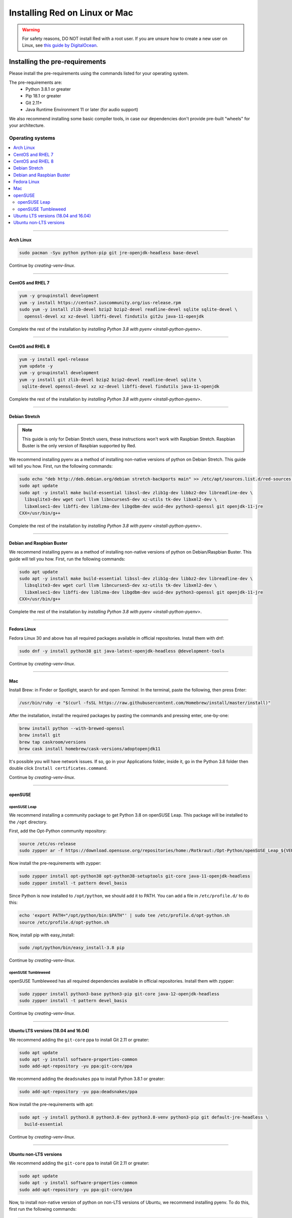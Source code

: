 .. _linux-mac-install-guide:

==============================
Installing Red on Linux or Mac
==============================

.. warning::

    For safety reasons, DO NOT install Red with a root user. If you are unsure how to create
    a new user on Linux, see `this guide by DigitalOcean
    <https://www.digitalocean.com/community/tutorials/how-to-create-a-sudo-user-on-ubuntu-quickstart>`_.

-------------------------------
Installing the pre-requirements
-------------------------------

Please install the pre-requirements using the commands listed for your operating system.

The pre-requirements are:
 - Python 3.8.1 or greater
 - Pip 18.1 or greater
 - Git 2.11+
 - Java Runtime Environment 11 or later (for audio support)

We also recommend installing some basic compiler tools, in case our dependencies don't provide
pre-built "wheels" for your architecture.


*****************
Operating systems
*****************

.. contents::
    :local:

----

.. _install-arch:

~~~~~~~~~~
Arch Linux
~~~~~~~~~~

.. code-block:: none

    sudo pacman -Syu python python-pip git jre-openjdk-headless base-devel

Continue by `creating-venv-linux`.

----

.. _install-centos:
.. _install-rhel:

~~~~~~~~~~~~~~~~~
CentOS and RHEL 7
~~~~~~~~~~~~~~~~~

.. code-block:: none

    yum -y groupinstall development
    yum -y install https://centos7.iuscommunity.org/ius-release.rpm
    sudo yum -y install zlib-devel bzip2 bzip2-devel readline-devel sqlite sqlite-devel \
      openssl-devel xz xz-devel libffi-devel findutils git2u java-11-openjdk

Complete the rest of the installation by `installing Python 3.8 with pyenv <install-python-pyenv>`.

----

.. _install-centos8:
.. _install-rhel8:

~~~~~~~~~~~~~~~~~
CentOS and RHEL 8
~~~~~~~~~~~~~~~~~

.. code-block:: none

    yum -y install epel-release
    yum update -y
    yum -y groupinstall development
    yum -y install git zlib-devel bzip2 bzip2-devel readline-devel sqlite \
     sqlite-devel openssl-devel xz xz-devel libffi-devel findutils java-11-openjdk
     
Complete the rest of the installation by `installing Python 3.8 with pyenv <install-python-pyenv>`.

----

.. _install-debian-stretch:

~~~~~~~~~~~~~~
Debian Stretch
~~~~~~~~~~~~~~

.. note::

    This guide is only for Debian Stretch users, these instructions won't work with
    Raspbian Stretch. Raspbian Buster is the only version of Raspbian supported by Red.

We recommend installing pyenv as a method of installing non-native versions of python on
Debian Stretch. This guide will tell you how. First, run the following commands:

.. code-block:: none

    sudo echo "deb http://deb.debian.org/debian stretch-backports main" >> /etc/apt/sources.list.d/red-sources.list
    sudo apt update
    sudo apt -y install make build-essential libssl-dev zlib1g-dev libbz2-dev libreadline-dev \
      libsqlite3-dev wget curl llvm libncurses5-dev xz-utils tk-dev libxml2-dev \
      libxmlsec1-dev libffi-dev liblzma-dev libgdbm-dev uuid-dev python3-openssl git openjdk-11-jre
    CXX=/usr/bin/g++

Complete the rest of the installation by `installing Python 3.8 with pyenv <install-python-pyenv>`.

----

.. _install-debian:
.. _install-raspbian:

~~~~~~~~~~~~~~~~~~~~~~~~~~
Debian and Raspbian Buster
~~~~~~~~~~~~~~~~~~~~~~~~~~

We recommend installing pyenv as a method of installing non-native versions of python on
Debian/Raspbian Buster. This guide will tell you how. First, run the following commands:

.. code-block:: none

    sudo apt update
    sudo apt -y install make build-essential libssl-dev zlib1g-dev libbz2-dev libreadline-dev \
      libsqlite3-dev wget curl llvm libncurses5-dev xz-utils tk-dev libxml2-dev \
      libxmlsec1-dev libffi-dev liblzma-dev libgdbm-dev uuid-dev python3-openssl git openjdk-11-jre
    CXX=/usr/bin/g++

Complete the rest of the installation by `installing Python 3.8 with pyenv <install-python-pyenv>`.

----

.. _install-fedora:

~~~~~~~~~~~~
Fedora Linux
~~~~~~~~~~~~

Fedora Linux 30 and above has all required packages available in official repositories. Install
them with dnf:

.. code-block:: none

    sudo dnf -y install python38 git java-latest-openjdk-headless @development-tools

Continue by `creating-venv-linux`.

----

.. _install-mac:

~~~
Mac
~~~

Install Brew: in Finder or Spotlight, search for and open *Terminal*. In the terminal, paste the
following, then press Enter:

.. code-block:: none

    /usr/bin/ruby -e "$(curl -fsSL https://raw.githubusercontent.com/Homebrew/install/master/install)"

After the installation, install the required packages by pasting the commands and pressing enter,
one-by-one:

.. code-block:: none

    brew install python --with-brewed-openssl
    brew install git
    brew tap caskroom/versions
    brew cask install homebrew/cask-versions/adoptopenjdk11

It's possible you will have network issues. If so, go in your Applications folder, inside it, go in
the Python 3.8 folder then double click ``Install certificates.command``.

Continue by `creating-venv-linux`.

----

.. _install-opensuse:

~~~~~~~~
openSUSE
~~~~~~~~

openSUSE Leap
*************

We recommend installing a community package to get Python 3.8 on openSUSE Leap. This package will
be installed to the ``/opt`` directory.

First, add the Opt-Python community repository:

.. code-block:: none

    source /etc/os-release
    sudo zypper ar -f https://download.opensuse.org/repositories/home:/Rotkraut:/Opt-Python/openSUSE_Leap_${VERSION_ID}/ Opt-Python

Now install the pre-requirements with zypper:

.. code-block:: none

    sudo zypper install opt-python38 opt-python38-setuptools git-core java-11-openjdk-headless
    sudo zypper install -t pattern devel_basis

Since Python is now installed to ``/opt/python``, we should add it to PATH. You can add a file in
``/etc/profile.d/`` to do this:

.. code-block:: none

    echo 'export PATH="/opt/python/bin:$PATH"' | sudo tee /etc/profile.d/opt-python.sh
    source /etc/profile.d/opt-python.sh

Now, install pip with easy_install:

.. code-block:: none

    sudo /opt/python/bin/easy_install-3.8 pip

Continue by `creating-venv-linux`.

openSUSE Tumbleweed
*******************

openSUSE Tumbleweed has all required dependencies available in official repositories. Install them
with zypper:

.. code-block:: none

    sudo zypper install python3-base python3-pip git-core java-12-openjdk-headless
    sudo zypper install -t pattern devel_basis

Continue by `creating-venv-linux`.

----

.. _install-ubuntu:

~~~~~~~~~~~~~~~~~~~~~~~~~~~~~~~~~~~~~
Ubuntu LTS versions (18.04 and 16.04)
~~~~~~~~~~~~~~~~~~~~~~~~~~~~~~~~~~~~~

We recommend adding the ``git-core`` ppa to install Git 2.11 or greater:

.. code-block:: none

    sudo apt update
    sudo apt -y install software-properties-common
    sudo add-apt-repository -yu ppa:git-core/ppa

We recommend adding the ``deadsnakes`` ppa to install Python 3.8.1 or greater:

.. code-block:: none

    sudo add-apt-repository -yu ppa:deadsnakes/ppa

Now install the pre-requirements with apt:

.. code-block:: none

    sudo apt -y install python3.8 python3.8-dev python3.8-venv python3-pip git default-jre-headless \
      build-essential

Continue by `creating-venv-linux`.

----

.. _install-ubuntu-non-lts:

~~~~~~~~~~~~~~~~~~~~~~~
Ubuntu non-LTS versions
~~~~~~~~~~~~~~~~~~~~~~~

We recommend adding the ``git-core`` ppa to install Git 2.11 or greater:

.. code-block:: none

    sudo apt update
    sudo apt -y install software-properties-common
    sudo add-apt-repository -yu ppa:git-core/ppa

Now, to install non-native version of python on non-LTS versions of Ubuntu, we recommend
installing pyenv. To do this, first run the following commands:

.. code-block:: none

    sudo apt -y install make build-essential libssl-dev zlib1g-dev libbz2-dev libreadline-dev \
      libsqlite3-dev wget curl llvm libncurses5-dev xz-utils tk-dev libxml2-dev \
      libxmlsec1-dev libffi-dev liblzma-dev libgdbm-dev uuid-dev python3-openssl git openjdk-11-jre
    CXX=/usr/bin/g++

And then complete the rest of the installation by `installing Python 3.8 with pyenv <install-python-pyenv>`.

----

.. _install-python-pyenv:

****************************
Installing Python with pyenv
****************************

.. note::

    If you followed one of the sections above, and weren't linked here afterwards, you should skip
    this section.

On distributions where Python 3.8 needs to be compiled from source, we recommend the use of pyenv.
This simplifies the compilation process and has the added bonus of simplifying setting up Red in a
virtual environment.

.. code-block:: none

    curl -L https://github.com/pyenv/pyenv-installer/raw/master/bin/pyenv-installer | bash

After this command, you may see a warning about 'pyenv' not being in the load path. Follow the
instructions given to fix that, then close and reopen your shell.

Then run the following command:

.. code-block:: none

    CONFIGURE_OPTS=--enable-optimizations pyenv install 3.8.1 -v

This may take a long time to complete, depending on your hardware. For some machines (such as
Raspberry Pis and micro-tier VPSes), it may take over an hour; in this case, you may wish to remove
the ``CONFIGURE_OPTS=--enable-optimizations`` part from the front of the command, which will
drastically reduce the install time. However, be aware that this will make Python run about 10%
slower.

After that is finished, run:

.. code-block:: none

    pyenv global 3.8.1

Pyenv is now installed and your system should be configured to run Python 3.8.

Continue by `creating-venv-linux`.

.. _creating-venv-linux:

------------------------------
Creating a Virtual Environment
------------------------------

We require installing Red into a virtual environment. Don't be scared, it's very
straightforward. See the section `installing-in-virtual-environment`.

.. _installing-red-linux-mac:

--------------
Installing Red
--------------

Choose one of the following commands to install Red.

To install without additional config backend support:

.. code-block:: none

    python -m pip install -U pip setuptools wheel
    python -m pip install -U Red-DiscordBot

Or, to install with PostgreSQL support:

.. code-block:: none

    python -m pip install -U pip setuptools wheel
    python -m pip install -U Red-DiscordBot[postgres]


.. note::

    These commands are also used for updating Red

--------------------------
Setting Up and Running Red
--------------------------

After installation, set up your instance with the following command:

.. code-block:: none

    redbot-setup

This will set the location where data will be stored, as well as your
storage backend and the name of the instance (which will be used for
running the bot).

Once done setting up the instance, run the following command to run Red:

.. code-block:: none

    redbot <your instance name>

It will walk through the initial setup, asking for your token and a prefix.
You can find out how to obtain a token with
:dpy_docs:`this guide <discord.html#creating-a-bot-account>`,
section "Creating a Bot Account".

.. tip::
   If it's the first time you're using Red, you should check our `getting-started` guide
   that will walk you through all essential information on how to interact with Red.
